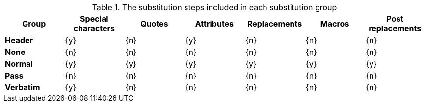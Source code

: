 .The substitution steps included in each substitution group
[cols="1,6*^"]
|===
|Group |Special characters |Quotes |Attributes |Replacements |Macros |Post replacements

s|Header
|{y}
|{n}
|{y}
|{n}
|{n}
|{n}

s|None
|{n}
|{n}
|{n}
|{n}
|{n}
|{n}

s|Normal
|{y}
|{y}
|{y}
|{y}
|{y}
|{y}

s|Pass
|{n}
|{n}
|{n}
|{n}
|{n}
|{n}

s|Verbatim
|{y}
|{n}
|{n}
|{n}
|{n}
|{n}
|===
